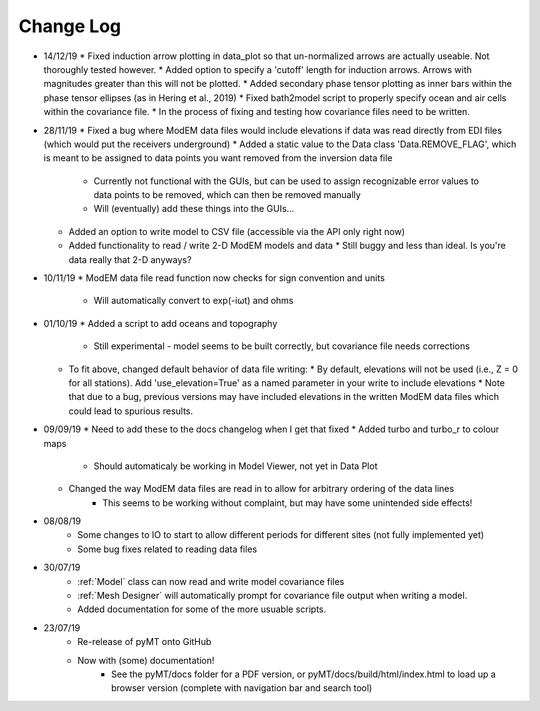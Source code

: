 Change Log
==========
* 14/12/19
  * Fixed induction arrow plotting in data_plot so that un-normalized arrows are actually useable. Not thoroughly tested however.
  * Added option to specify a 'cutoff' length for induction arrows. Arrows with magnitudes greater than this will not be plotted.
  * Added secondary phase tensor plotting as inner bars within the phase tensor ellipses (as in Hering et al., 2019)
  * Fixed bath2model script to properly specify ocean and air cells within the covariance file.
  * In the process of fixing and testing how covariance files need to be written.
* 28/11/19
  * Fixed a bug where ModEM data files would include elevations if data was read directly from EDI files (which would put the receivers underground)
  * Added a static value to the Data class 'Data.REMOVE_FLAG', which is meant to be assigned to data points you want removed from the inversion data file
    * Currently not functional with the GUIs, but can be used to assign recognizable error values to data points to be removed, which can then be removed manually
    * Will (eventually) add these things into the GUIs...
  * Added an option to write model to CSV file (accessible via the API only right now)
  * Added functionality to read / write 2-D ModEM models and data
    * Still buggy and less than ideal. Is you're data really that 2-D anyways?
* 10/11/19
  * ModEM data file read function now checks for sign convention and units
    * Will automatically convert to exp(-iωt) and ohms
* 01/10/19
  * Added a script to add oceans and topography
    * Still experimental - model seems to be built correctly, but covariance file needs corrections
  * To fit above, changed default behavior of data file writing:
    * By default, elevations will not be used (i.e., Z = 0 for all stations). Add 'use_elevation=True' as a named parameter in your write to include elevations
    * Note that due to a bug, previous versions may have included elevations in the written ModEM data files which could lead to spurious results.
* 09/09/19
  * Need to add these to the docs changelog when I get that fixed
  * Added turbo and turbo_r to colour maps
      * Should automaticaly be working in Model Viewer, not yet in Data Plot
  * Changed the way ModEM data files are read in to allow for arbitrary ordering of the data lines
      * This seems to be working without complaint, but may have some unintended side effects!
* 08/08/19
	* Some changes to IO to start to allow different periods for different sites (not fully implemented yet)
	* Some bug fixes related to reading data files
* 30/07/19
	* :ref:`Model` class can now read and write model covariance files
	* :ref:`Mesh Designer` will automatically prompt for covariance file output when writing a model.
	* Added documentation for some of the more usuable scripts.
* 23/07/19
	* Re-release of pyMT onto GitHub
	* Now with (some) documentation!
		* See the pyMT/docs folder for a PDF version, or pyMT/docs/build/html/index.html to load up a browser version (complete with navigation bar and search tool)
